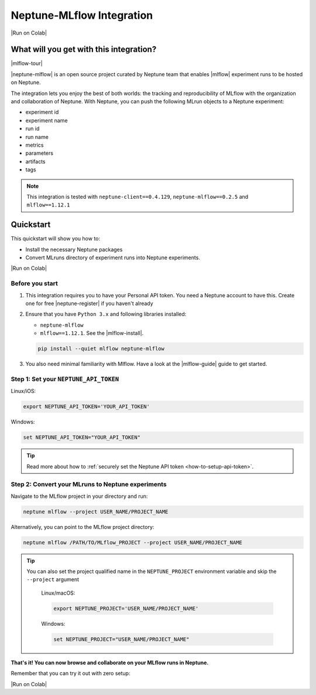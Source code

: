 .. _integrations-mlflow:

Neptune-MLflow Integration
==========================

|Run on Colab|

What will you get with this integration?
----------------------------------------

|mlflow-tour|

|neptune-mlflow| is an open source project curated by Neptune team that enables |mlflow| experiment runs to be hosted on Neptune.

The integration lets you enjoy the best of both worlds: the tracking and reproducibility of MLflow with the organization and collaboration of Neptune.
With Neptune, you can push the following MLrun objects to a Neptune experiment:

* experiment id
* experiment name
* run id
* run name
* metrics
* parameters
* artifacts
* tags

.. note::

    This integration is tested with ``neptune-client==0.4.129``, ``neptune-mlflow==0.2.5`` and ``mlflow==1.12.1``
	
.. _mlflow-quickstart:

Quickstart
----------

This quickstart will show you how to:

* Install the necessary Neptune packages
* Convert MLruns directory of experiment runs into Neptune experiments.

|Run on Colab|

.. _mlflow-before-you-start-basic:

Before you start
^^^^^^^^^^^^^^^^
#. This integration requires you to have your Personal API token. You need a Neptune account to have this. Create one for free |neptune-register| if you haven't already

#. Ensure that you have ``Python 3.x`` and following libraries installed:

   * ``neptune-mlflow``
   * ``mlflow==1.12.1``. See the |mlflow-install|.
   
   .. code-block:: bash
   	
      pip install --quiet mlflow neptune-mlflow

#. You also need minimal familiarity with Mlflow. Have a look at the |mlflow-guide| guide to get started.

Step 1: Set your ``NEPTUNE_API_TOKEN``
^^^^^^^^^^^^^^^^^^^^^^^^^^^^^^^^^^^^^^

Linux/iOS:

.. code:: bash

    export NEPTUNE_API_TOKEN='YOUR_API_TOKEN'

Windows:

.. code-block:: bat

    set NEPTUNE_API_TOKEN="YOUR_API_TOKEN"

.. tip::

    Read more about how to :ref:`securely set the Neptune API token <how-to-setup-api-token>`.

Step 2: Convert your MLruns to Neptune experiments
^^^^^^^^^^^^^^^^^^^^^^^^^^^^^^^^^^^^^^^^^^^^^^^^^^
Navigate to the MLflow project in your directory and run:

.. code-block:: bash

    neptune mlflow --project USER_NAME/PROJECT_NAME

Alternatively, you can point to the MLflow project directory:

.. code-block:: bash

    neptune mlflow /PATH/TO/MLflow_PROJECT --project USER_NAME/PROJECT_NAME

.. tip::

    You can also set the project qualified name in the ``NEPTUNE_PROJECT`` environment variable and skip the ``--project`` argument
	
	Linux/macOS:

	.. code:: bash

		export NEPTUNE_PROJECT='USER_NAME/PROJECT_NAME'

	Windows:

	.. code-block:: bat

		set NEPTUNE_PROJECT="USER_NAME/PROJECT_NAME"

**That's it! You can now browse and collaborate on your MLflow runs in Neptune.**

.. image:: ../_static/images/integrations/mlflow.png
   :target: ../_static/images/integrations/mlflow.png
   :alt: Organize MLflow experiments in Neptune
   
.. image:: ../_static/images/integrations/mlflow_compare.png
   :target: ../_static/images/integrations/mlflow_compare.png
   :alt: Compare MLflow experiments in Neptune

Remember that you can try it out with zero setup:

|Run on Colab|

.. External links

.. |Run on Colab| raw:: html

    <div class="run-on-colab">

        <a target="_blank" href="https://colab.research.google.com//github/neptune-ai/neptune-examples/blob/master/integrations/mlflow/docs/Neptune-MLflow.ipynb">
            <img width="50" height="50" src="https://neptune.ai/wp-content/uploads/colab_logo_120.png">
            <span>Run in Google Colab</span>
        </a>

        <a target="_blank" href="https://github.com/neptune-ai/neptune-examples/blob/master/integrations/mlflow/docs/Neptune-MLflow.py">
            <img width="50" height="50" src="https://neptune.ai/wp-content/uploads/GitHub-Mark-120px-plus.png">
            <span>View source on GitHub</span>
        </a>
        <a target="_blank" href="https://ui.neptune.ai/o/shared/org/mlflow-integration/experiments?viewId=7608998d-4828-48c5-81cc-fb9ec625e206">
            <img width="50" height="50" src="https://gist.githubusercontent.com/kamil-kaczmarek/7ac1e54c3b28a38346c4217dd08a7850/raw/8880e99a434cd91613aefb315ff5904ec0516a20/neptune-ai-blue-vertical.png">
            <span>See example in Neptune</span>
        </a>
    </div>

.. |mlflow-tour| raw:: html

	<div style="position: relative; padding-bottom: 53.65126676602087%; height: 0;">
		<iframe src="https://www.loom.com/embed/444799388f3e4ec695984841f36e8b9b" frameborder="0" webkitallowfullscreen mozallowfullscreen allowfullscreen style="position: absolute; top: 0; left: 0; width: 100%; height: 100%;">
		</iframe>
	</div>

.. |neptune-mlflow| raw:: html

    <a href="https://github.com/neptune-ai/neptune-mlflow" target="_blank">Neptune-MLflow</a>

.. |mlflow| raw:: html

    <a href="https://mlflow.org" target="_blank">MLflow</a>
	
.. |neptune-register| raw:: html

    <a href="https://neptune.ai/register" target="_blank">here</a>

.. |mlflow-install| raw:: html

    <a href="https://mlflow.org/docs/latest/quickstart.html#installing-mlflow" target="_blank">MLflow Installation Guide</a>

.. |mlflow-guide| raw:: html

    <a href="https://mlflow.org/docs/latest/quickstart.html" target="_blank">MLflow Quickstart</a>
